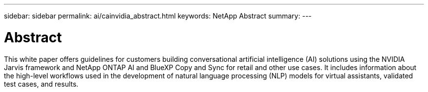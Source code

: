 ---
sidebar: sidebar
permalink: ai/cainvidia_abstract.html
keywords: NetApp Abstract
summary:
---

= Abstract
:hardbreaks:
:nofooter:
:icons: font
:linkattrs:
:imagesdir: ./../media/

//
// This file was created with NDAC Version 2.0 (August 17, 2020)
//
// 2020-08-21 13:44:46.314605
//

[.lead]
This white paper offers guidelines for customers building conversational artificial intelligence (AI) solutions using the NVIDIA Jarvis framework and NetApp ONTAP AI and BlueXP Copy and Sync for retail and other use cases. It includes information about the high-level workflows used in the development of natural language processing (NLP) models for virtual assistants, validated test cases, and results.
